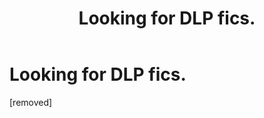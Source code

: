 #+TITLE: Looking for DLP fics.

* Looking for DLP fics.
:PROPERTIES:
:Score: 1
:DateUnix: 1585278966.0
:DateShort: 2020-Mar-27
:FlairText: Recommendation
:END:
[removed]

